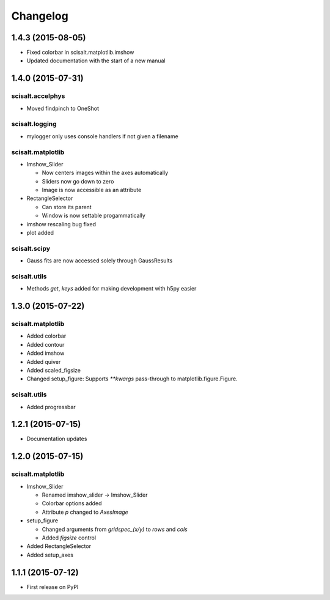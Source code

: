Changelog
=========

1.4.3 (2015-08-05)
------------------

* Fixed colorbar in scisalt.matplotlib.imshow
* Updated documentation with the start of a new manual

1.4.0 (2015-07-31)
------------------

scisalt.accelphys
^^^^^^^^^^^^^^^^^

* Moved findpinch to OneShot

scisalt.logging
^^^^^^^^^^^^^^^

* mylogger only uses console handlers if not given a filename

scisalt.matplotlib
^^^^^^^^^^^^^^^^^^

* Imshow_Slider

  * Now centers images within the axes automatically
  * Sliders now go down to zero
  * Image is now accessible as an attribute

* RectangleSelector

  * Can store its parent
  * Window is now settable progammatically

* imshow rescaling bug fixed
* plot added

scisalt.scipy
^^^^^^^^^^^^^

* Gauss fits are now accessed solely through GaussResults

scisalt.utils
^^^^^^^^^^^^^

* Methods *get*, *keys* added for making development with h5py easier

1.3.0 (2015-07-22)
------------------

scisalt.matplotlib
^^^^^^^^^^^^^^^^^^

* Added colorbar
* Added contour
* Added imshow
* Added quiver
* Added scaled_figsize
* Changed setup_figure: Supports *\*\*kwargs* pass-through to matplotlib.figure.Figure.

scisalt.utils
^^^^^^^^^^^^^

* Added progressbar

1.2.1 (2015-07-15)
------------------

* Documentation updates

1.2.0 (2015-07-15)
------------------

scisalt.matplotlib
^^^^^^^^^^^^^^^^^^

* Imshow_Slider

  * Renamed imshow_slider -> Imshow_Slider
  * Colorbar options added
  * Attribute *p* changed to *AxesImage*

* setup_figure

  * Changed arguments from *gridspec_(x/y)* to *rows* and *cols*
  * Added *figsize* control

* Added RectangleSelector
* Added setup_axes


1.1.1 (2015-07-12)
------------------

* First release on PyPI
